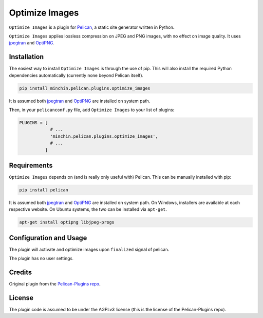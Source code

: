 ===============
Optimize Images
===============

``Optimize Images`` is a plugin for `Pelican <http://docs.getpelican.com/>`_,
a static site generator written in Python.

``Optimize Images``  applies lossless compression on JPEG and PNG images, with
no effect on image quality. It uses jpegtran_ and OptiPNG_.


Installation
============

The easiest way to install ``Optimize Images`` is through the use of pip. This
will also install the required Python dependencies automatically (currently none beyond Pelican itself).

.. code-block:: sh

  pip install minchin.pelican.plugins.optimize_images

It is assumed both jpegtran_ and OptiPNG_ are installed on system path.

Then, in your ``pelicanconf.py`` file, add ``Optimize Images`` to your list of
plugins:

.. code-block:: python

  PLUGINS = [
              # ...
              'minchin.pelican.plugins.optimize_images',
              # ...
            ]


Requirements
============

``Optimize Images`` depends on (and is really only useful with) Pelican. This can
be manually installed with pip:

.. code-block:: sh

   pip install pelican

It is assumed both jpegtran_ and OptiPNG_ are installed on system path. On Windows, installers are available at each respective website. On Ubuntu systems, the two can be installed via ``apt-get``.

.. code-block:: sh

  apt-get install optipng libjpeg-progs


Configuration and Usage
=======================

The plugin will activate and optimize images upon ``finalized`` signal of
pelican.

The plugin has no user settings.


Credits
=======

Original plugin from the `Pelican-Plugins repo
<https://github.com/getpelican/pelican-plugins>`_.


License
=======

The plugin code is assumed to be under the AGPLv3 license (this is the
license of the Pelican-Plugins repo).


.. _jpegtran: http://jpegclub.org/jpegtran/ 
.. _OptiPNG: http://optipng.sourceforge.net/
